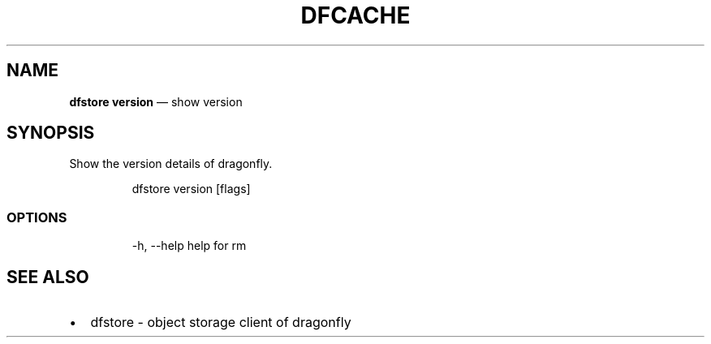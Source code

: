 .\" Automatically generated by Pandoc 3.6.1
.\"
.TH "DFCACHE" "1" "" "Version v2.2.0" "Frivolous \[lq]Dfstore\[rq] Documentation"
.SH NAME
\f[B]dfstore version\f[R] \[em] show version
.SH SYNOPSIS
Show the version details of dragonfly.
.IP
.EX
dfstore version [flags]
.EE
.SS OPTIONS
.IP
.EX
  \-h, \-\-help   help for rm
.EE
.SH SEE ALSO
.IP \[bu] 2
dfstore \- object storage client of dragonfly
